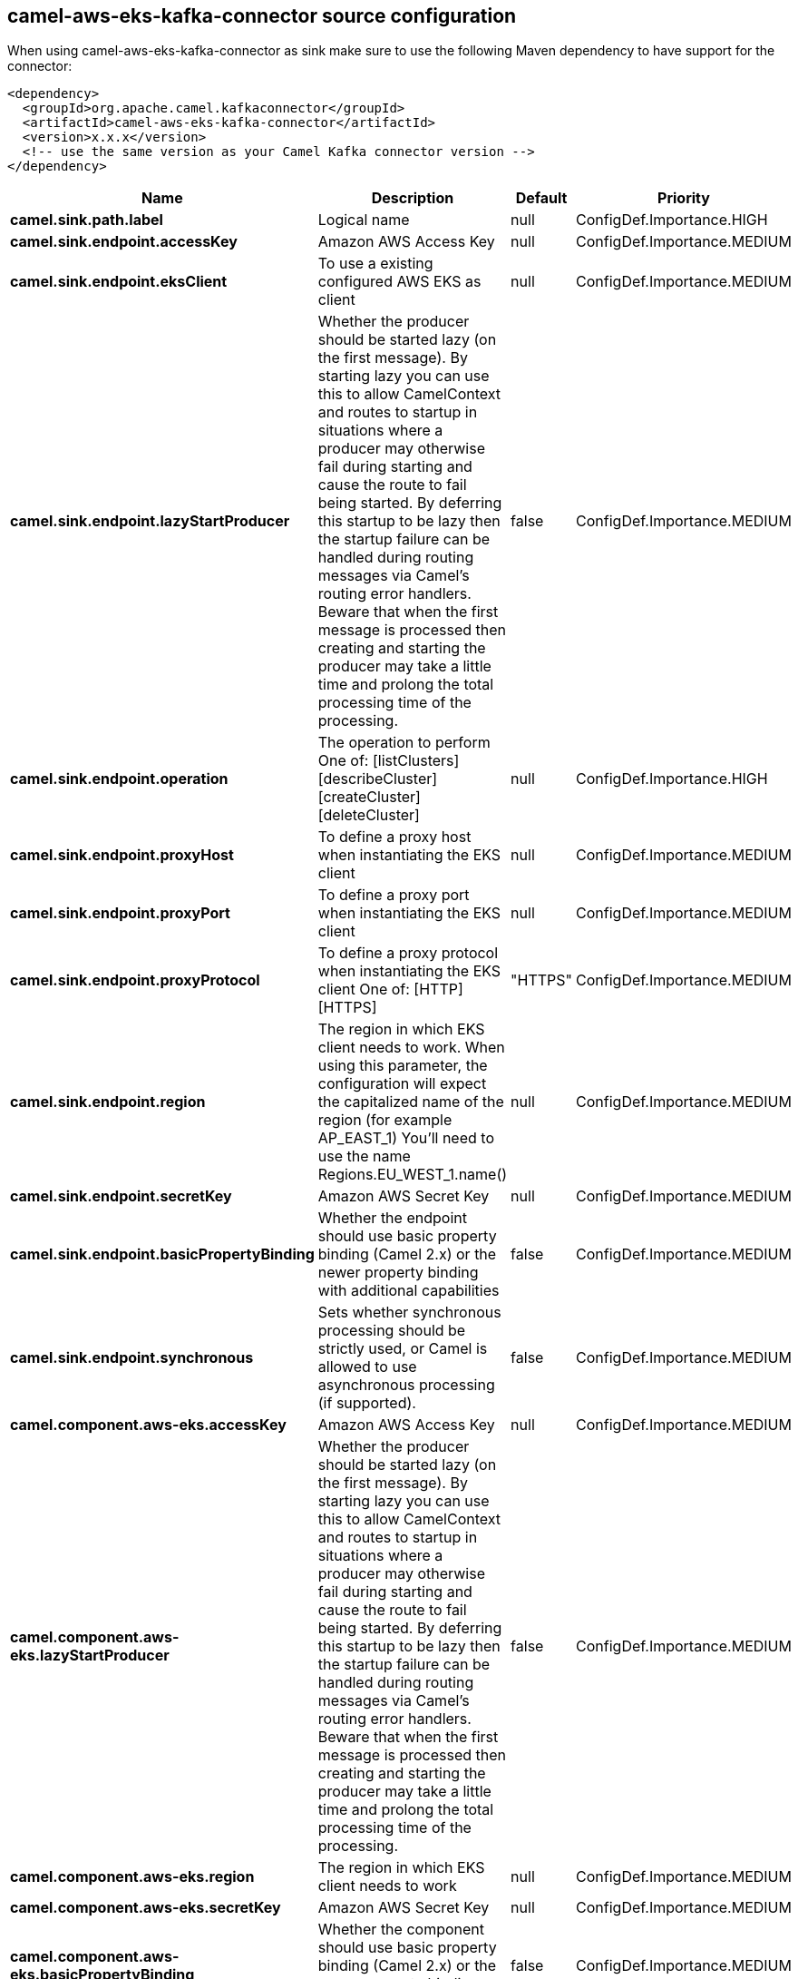 // kafka-connector options: START
[[camel-aws-eks-kafka-connector-source]]
== camel-aws-eks-kafka-connector source configuration

When using camel-aws-eks-kafka-connector as sink make sure to use the following Maven dependency to have support for the connector:

[source,xml]
----
<dependency>
  <groupId>org.apache.camel.kafkaconnector</groupId>
  <artifactId>camel-aws-eks-kafka-connector</artifactId>
  <version>x.x.x</version>
  <!-- use the same version as your Camel Kafka connector version -->
</dependency>
----


[width="100%",cols="2,5,^1,2",options="header"]
|===
| Name | Description | Default | Priority
| *camel.sink.path.label* | Logical name | null | ConfigDef.Importance.HIGH
| *camel.sink.endpoint.accessKey* | Amazon AWS Access Key | null | ConfigDef.Importance.MEDIUM
| *camel.sink.endpoint.eksClient* | To use a existing configured AWS EKS as client | null | ConfigDef.Importance.MEDIUM
| *camel.sink.endpoint.lazyStartProducer* | Whether the producer should be started lazy (on the first message). By starting lazy you can use this to allow CamelContext and routes to startup in situations where a producer may otherwise fail during starting and cause the route to fail being started. By deferring this startup to be lazy then the startup failure can be handled during routing messages via Camel's routing error handlers. Beware that when the first message is processed then creating and starting the producer may take a little time and prolong the total processing time of the processing. | false | ConfigDef.Importance.MEDIUM
| *camel.sink.endpoint.operation* | The operation to perform One of: [listClusters] [describeCluster] [createCluster] [deleteCluster] | null | ConfigDef.Importance.HIGH
| *camel.sink.endpoint.proxyHost* | To define a proxy host when instantiating the EKS client | null | ConfigDef.Importance.MEDIUM
| *camel.sink.endpoint.proxyPort* | To define a proxy port when instantiating the EKS client | null | ConfigDef.Importance.MEDIUM
| *camel.sink.endpoint.proxyProtocol* | To define a proxy protocol when instantiating the EKS client One of: [HTTP] [HTTPS] | "HTTPS" | ConfigDef.Importance.MEDIUM
| *camel.sink.endpoint.region* | The region in which EKS client needs to work. When using this parameter, the configuration will expect the capitalized name of the region (for example AP_EAST_1) You'll need to use the name Regions.EU_WEST_1.name() | null | ConfigDef.Importance.MEDIUM
| *camel.sink.endpoint.secretKey* | Amazon AWS Secret Key | null | ConfigDef.Importance.MEDIUM
| *camel.sink.endpoint.basicPropertyBinding* | Whether the endpoint should use basic property binding (Camel 2.x) or the newer property binding with additional capabilities | false | ConfigDef.Importance.MEDIUM
| *camel.sink.endpoint.synchronous* | Sets whether synchronous processing should be strictly used, or Camel is allowed to use asynchronous processing (if supported). | false | ConfigDef.Importance.MEDIUM
| *camel.component.aws-eks.accessKey* | Amazon AWS Access Key | null | ConfigDef.Importance.MEDIUM
| *camel.component.aws-eks.lazyStartProducer* | Whether the producer should be started lazy (on the first message). By starting lazy you can use this to allow CamelContext and routes to startup in situations where a producer may otherwise fail during starting and cause the route to fail being started. By deferring this startup to be lazy then the startup failure can be handled during routing messages via Camel's routing error handlers. Beware that when the first message is processed then creating and starting the producer may take a little time and prolong the total processing time of the processing. | false | ConfigDef.Importance.MEDIUM
| *camel.component.aws-eks.region* | The region in which EKS client needs to work | null | ConfigDef.Importance.MEDIUM
| *camel.component.aws-eks.secretKey* | Amazon AWS Secret Key | null | ConfigDef.Importance.MEDIUM
| *camel.component.aws-eks.basicPropertyBinding* | Whether the component should use basic property binding (Camel 2.x) or the newer property binding with additional capabilities | false | ConfigDef.Importance.MEDIUM
| *camel.component.aws-eks.configuration* | The AWS EKS default configuration | null | ConfigDef.Importance.MEDIUM
|===
// kafka-connector options: END
